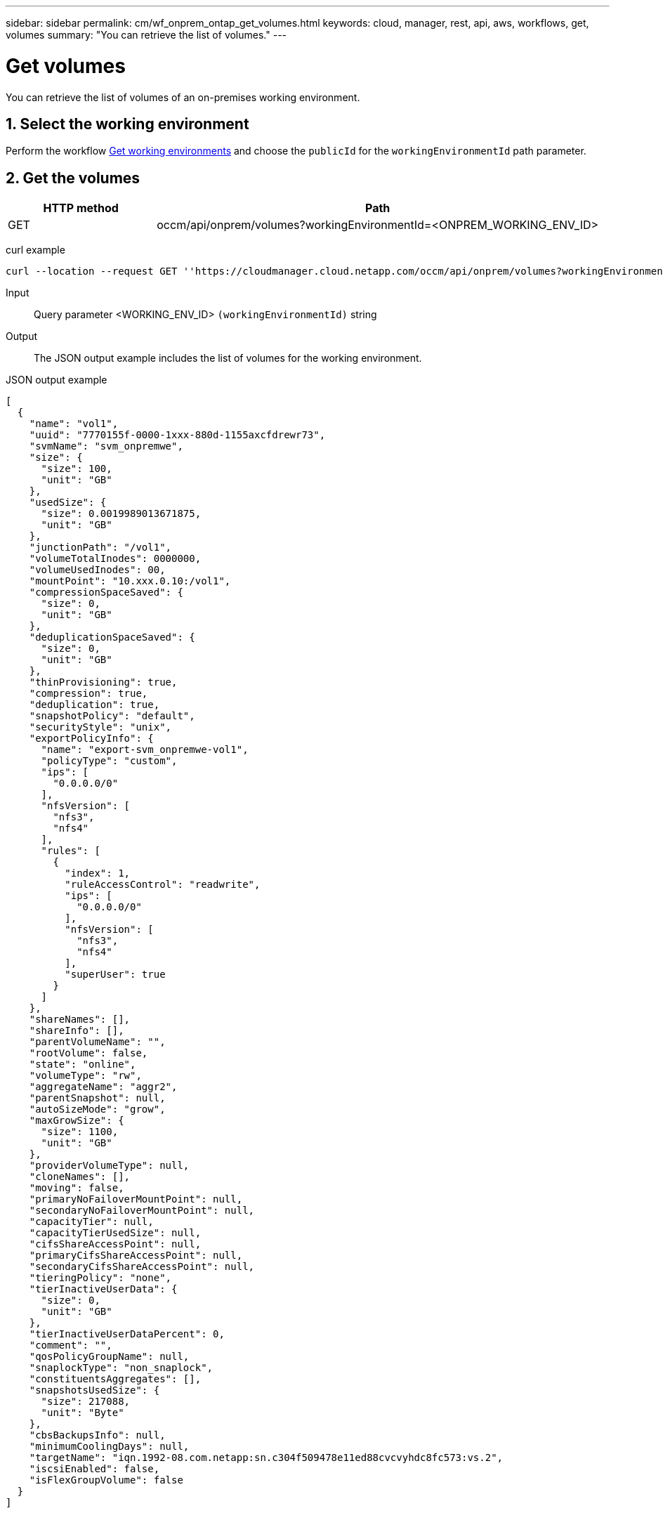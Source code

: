 ---
sidebar: sidebar
permalink: cm/wf_onprem_ontap_get_volumes.html
keywords: cloud, manager, rest, api, aws, workflows, get, volumes
summary: "You can retrieve the list of volumes."
---

= Get volumes
:hardbreaks:
:nofooter:
:icons: font
:linkattrs:
:imagesdir: ./media/

[.lead]
You can retrieve the list of volumes of an on-premises working environment.

== 1. Select the working environment

Perform the workflow link:wf_onprem_get_wes.html[Get working environments] and choose the `publicId` for the `workingEnvironmentId` path parameter.

== 2. Get the volumes

[cols="25,75"*,options="header"]
|===
|HTTP method
|Path
|GET
|occm/api/onprem/volumes?workingEnvironmentId=<ONPREM_WORKING_ENV_ID>
|===

curl example::
[source,curl]
curl --location --request GET ''https://cloudmanager.cloud.netapp.com/occm/api/onprem/volumes?workingEnvironmentId=<ONPREM_WORKING_ENV_ID>' --header 'Content-Type: application/json' --header 'x-agent-id: <AGENT_ID>' --header 'Authorization: Bearer <ACCESS_TOKEN>'

Input::

Query parameter <WORKING_ENV_ID> `(workingEnvironmentId)` string

Output::

The JSON output example includes the list of volumes for the working environment.

JSON output example::
[source,json]
[
  {
    "name": "vol1",
    "uuid": "7770155f-0000-1xxx-880d-1155axcfdrewr73",
    "svmName": "svm_onpremwe",
    "size": {
      "size": 100,
      "unit": "GB"
    },
    "usedSize": {
      "size": 0.0019989013671875,
      "unit": "GB"
    },
    "junctionPath": "/vol1",
    "volumeTotalInodes": 0000000,
    "volumeUsedInodes": 00,
    "mountPoint": "10.xxx.0.10:/vol1",
    "compressionSpaceSaved": {
      "size": 0,
      "unit": "GB"
    },
    "deduplicationSpaceSaved": {
      "size": 0,
      "unit": "GB"
    },
    "thinProvisioning": true,
    "compression": true,
    "deduplication": true,
    "snapshotPolicy": "default",
    "securityStyle": "unix",
    "exportPolicyInfo": {
      "name": "export-svm_onpremwe-vol1",
      "policyType": "custom",
      "ips": [
        "0.0.0.0/0"
      ],
      "nfsVersion": [
        "nfs3",
        "nfs4"
      ],
      "rules": [
        {
          "index": 1,
          "ruleAccessControl": "readwrite",
          "ips": [
            "0.0.0.0/0"
          ],
          "nfsVersion": [
            "nfs3",
            "nfs4"
          ],
          "superUser": true
        }
      ]
    },
    "shareNames": [],
    "shareInfo": [],
    "parentVolumeName": "",
    "rootVolume": false,
    "state": "online",
    "volumeType": "rw",
    "aggregateName": "aggr2",
    "parentSnapshot": null,
    "autoSizeMode": "grow",
    "maxGrowSize": {
      "size": 1100,
      "unit": "GB"
    },
    "providerVolumeType": null,
    "cloneNames": [],
    "moving": false,
    "primaryNoFailoverMountPoint": null,
    "secondaryNoFailoverMountPoint": null,
    "capacityTier": null,
    "capacityTierUsedSize": null,
    "cifsShareAccessPoint": null,
    "primaryCifsShareAccessPoint": null,
    "secondaryCifsShareAccessPoint": null,
    "tieringPolicy": "none",
    "tierInactiveUserData": {
      "size": 0,
      "unit": "GB"
    },
    "tierInactiveUserDataPercent": 0,
    "comment": "",
    "qosPolicyGroupName": null,
    "snaplockType": "non_snaplock",
    "constituentsAggregates": [],
    "snapshotsUsedSize": {
      "size": 217088,
      "unit": "Byte"
    },
    "cbsBackupsInfo": null,
    "minimumCoolingDays": null,
    "targetName": "iqn.1992-08.com.netapp:sn.c304f509478e11ed88cvcvyhdc8fc573:vs.2",
    "iscsiEnabled": false,
    "isFlexGroupVolume": false
  }
]


